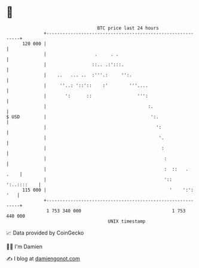 * 👋

#+begin_example
                                     BTC price last 24 hours                    
                 +------------------------------------------------------------+ 
         120 000 |                                                            | 
                 |                  .     . .                                 | 
                 |                 ::.. .:':::.                               | 
                 |    ..   ... ..  :'''.:     '':.                            | 
                 |     ''..: '::'::    :'        '''....                      | 
                 |       ':      ::                 ''':                      | 
                 |                                      :.                    | 
   $ USD         |                                       ':.                  | 
                 |                                         ':                 | 
                 |                                          '.                | 
                 |                                           :                | 
                 |                                            :               | 
                 |                                            :  ::   .  .    | 
                 |                                            ':: ':..::::    | 
         115 000 |                                              '    ':': '   | 
                 +------------------------------------------------------------+ 
                  1 753 340 000                                  1 753 440 000  
                                         UNIX timestamp                         
#+end_example
📈 Data provided by CoinGecko

🧑‍💻 I'm Damien

✍️ I blog at [[https://www.damiengonot.com][damiengonot.com]]
